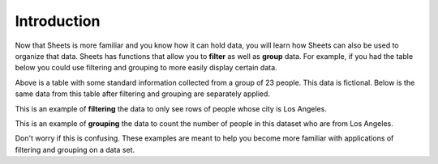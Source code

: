 .. Copyright (C)  Google, Runestone Interactive LLC
   This work is licensed under the Creative Commons Attribution-ShareAlike 4.0
   International License. To view a copy of this license, visit
   http://creativecommons.org/licenses/by-sa/4.0/.


Introduction
============

Now that Sheets is more familiar and you know how it can hold data, you will
learn how Sheets can also be used to organize that data. Sheets has functions
that allow you to **filter** as well as **group** data. For example, if you had
the table below you could use filtering and grouping to more easily display
certain data.


.. image:: figures/table_data.png
   :align: center
   :height: 100 px
   :width: 200 px
   :alt: Table containing basic data for 23 people.


Above is a table with some standard information collected from a group of 23
people. This data is fictional. Below is the same data from this table after
filtering and grouping are separately applied.

.. image:: figures/table_filter_example.png
   :align: center
   :alt: The same table after applying a filter.


This is an example of **filtering** the data to only see rows of people whose
city is Los Angeles.


.. image:: figures/table_group_example.png
   :align: center
   :alt: The same table after applying grouping.

This is an example of **grouping** the data to count the number of people in
this dataset who are from Los Angeles.

Don't worry if this is confusing. These examples are meant to help you become
more familiar with applications of filtering and grouping on a data set.
